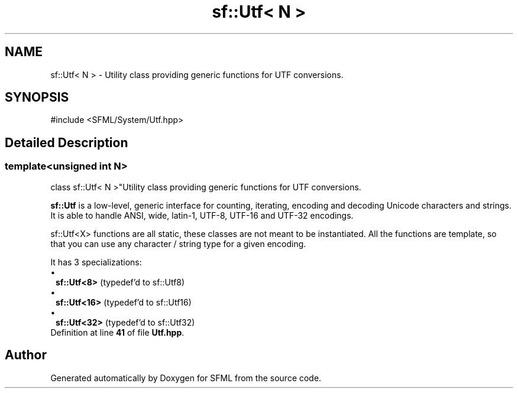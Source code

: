 .TH "sf::Utf< N >" 3 "Version .." "SFML" \" -*- nroff -*-
.ad l
.nh
.SH NAME
sf::Utf< N > \- Utility class providing generic functions for UTF conversions\&.  

.SH SYNOPSIS
.br
.PP
.PP
\fR#include <SFML/System/Utf\&.hpp>\fP
.SH "Detailed Description"
.PP 

.SS "template<unsigned int N>
.br
class sf::Utf< N >"Utility class providing generic functions for UTF conversions\&. 

\fBsf::Utf\fP is a low-level, generic interface for counting, iterating, encoding and decoding Unicode characters and strings\&. It is able to handle ANSI, wide, latin-1, UTF-8, UTF-16 and UTF-32 encodings\&.
.PP
sf::Utf<X> functions are all static, these classes are not meant to be instantiated\&. All the functions are template, so that you can use any character / string type for a given encoding\&.
.PP
It has 3 specializations: 
.PD 0
.IP "\(bu" 1
\fBsf::Utf<8>\fP (typedef'd to sf::Utf8) 
.IP "\(bu" 1
\fBsf::Utf<16>\fP (typedef'd to sf::Utf16) 
.IP "\(bu" 1
\fBsf::Utf<32>\fP (typedef'd to sf::Utf32) 
.PP

.PP
Definition at line \fB41\fP of file \fBUtf\&.hpp\fP\&.

.SH "Author"
.PP 
Generated automatically by Doxygen for SFML from the source code\&.
